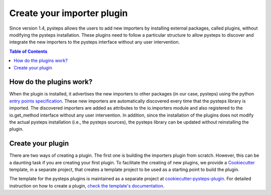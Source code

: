 .. _importer-plugins:

===========================
Create your importer plugin
===========================

Since version 1.4, pysteps allows the users to add new importers by installing external
packages, called plugins, without modifying the pysteps installation. These plugins need
to follow a particular structure to allow pysteps to discover and integrate the new
importers to the pysteps interface without any user intervention.

.. contents:: Table of Contents
    :local:
    :depth: 3

How do the plugins work?
========================

When the plugin is installed, it advertises the new importers to other packages (in our
case, pysteps) using the python `entry points specification`_.
These new importers are automatically discovered every time that the pysteps library is
imported. The discovered importers are added as attributes to the io.importers module
and also registered to the io.get_method interface without any user intervention.
In addition, since the installation of the plugins does not modify the actual pysteps
installation (i.e., the pysteps sources), the pysteps library can be updated without
reinstalling the plugin.

.. _`entry points specification`: https://packaging.python.org/specifications/entry-points/


Create your plugin
==================

There are two ways of creating a plugin. The first one is building the importers plugin
from scratch. However, this can be a daunting task if you are creating your first plugin.
To facilitate the creating of new plugins, we provide a `Cookiecutter`_ template, in a
separate project, that creates a template project to be used as a starting point to build
the plugin.

The template for the pysteps plugins is maintained as a separate project at
`cookiecutter-pysteps-plugin <https://github.com/pySTEPS/cookiecutter-pysteps-plugin>`_.
For detailed instruction on how to create a plugin, `check the template's documentation`_.

.. _`check the template's documentation`: https://cookiecutter-pysteps-plugin.readthedocs.io/en/latest

.. _Cookiecutter: https://cookiecutter.readthedocs.io
